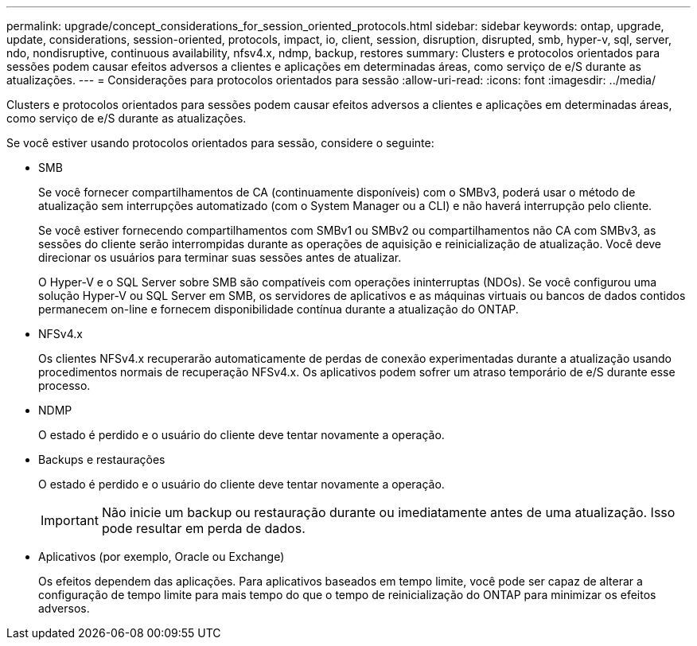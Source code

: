 ---
permalink: upgrade/concept_considerations_for_session_oriented_protocols.html 
sidebar: sidebar 
keywords: ontap, upgrade, update, considerations, session-oriented, protocols, impact, io, client, session, disruption, disrupted, smb, hyper-v, sql, server, ndo, nondisruptive, continuous availability, nfsv4.x, ndmp, backup, restores 
summary: Clusters e protocolos orientados para sessões podem causar efeitos adversos a clientes e aplicações em determinadas áreas, como serviço de e/S durante as atualizações. 
---
= Considerações para protocolos orientados para sessão
:allow-uri-read: 
:icons: font
:imagesdir: ../media/


[role="lead"]
Clusters e protocolos orientados para sessões podem causar efeitos adversos a clientes e aplicações em determinadas áreas, como serviço de e/S durante as atualizações.

Se você estiver usando protocolos orientados para sessão, considere o seguinte:

* SMB
+
Se você fornecer compartilhamentos de CA (continuamente disponíveis) com o SMBv3, poderá usar o método de atualização sem interrupções automatizado (com o System Manager ou a CLI) e não haverá interrupção pelo cliente.

+
Se você estiver fornecendo compartilhamentos com SMBv1 ou SMBv2 ou compartilhamentos não CA com SMBv3, as sessões do cliente serão interrompidas durante as operações de aquisição e reinicialização de atualização. Você deve direcionar os usuários para terminar suas sessões antes de atualizar.

+
O Hyper-V e o SQL Server sobre SMB são compatíveis com operações ininterruptas (NDOs). Se você configurou uma solução Hyper-V ou SQL Server em SMB, os servidores de aplicativos e as máquinas virtuais ou bancos de dados contidos permanecem on-line e fornecem disponibilidade contínua durante a atualização do ONTAP.

* NFSv4.x
+
Os clientes NFSv4.x recuperarão automaticamente de perdas de conexão experimentadas durante a atualização usando procedimentos normais de recuperação NFSv4.x. Os aplicativos podem sofrer um atraso temporário de e/S durante esse processo.

* NDMP
+
O estado é perdido e o usuário do cliente deve tentar novamente a operação.

* Backups e restaurações
+
O estado é perdido e o usuário do cliente deve tentar novamente a operação.

+

IMPORTANT: Não inicie um backup ou restauração durante ou imediatamente antes de uma atualização. Isso pode resultar em perda de dados.

* Aplicativos (por exemplo, Oracle ou Exchange)
+
Os efeitos dependem das aplicações. Para aplicativos baseados em tempo limite, você pode ser capaz de alterar a configuração de tempo limite para mais tempo do que o tempo de reinicialização do ONTAP para minimizar os efeitos adversos.


